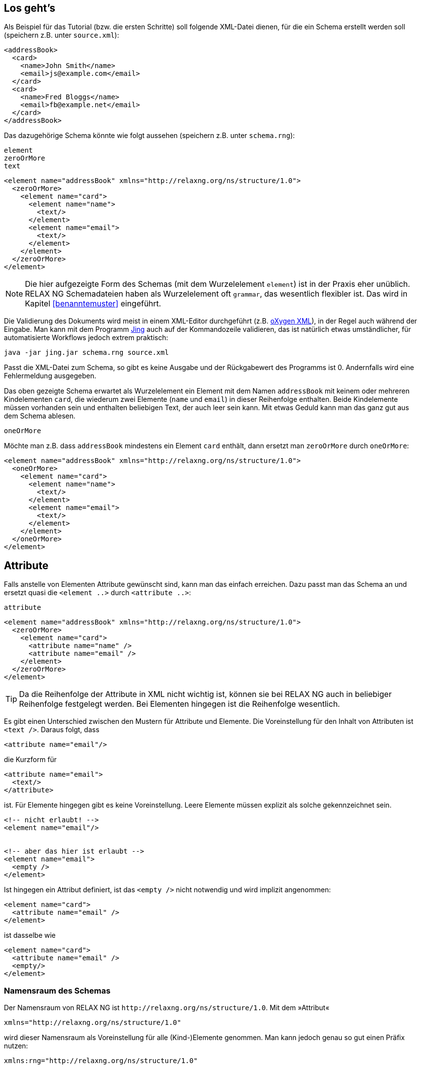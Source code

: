 // https://creativecommons.org/licenses/by-sa/3.0/deed.de

== Los geht's ==


Als Beispiel für das Tutorial (bzw. die ersten Schritte) soll folgende XML-Datei dienen, für die ein Schema erstellt werden soll (speichern z.B. unter `source.xml`):

[source, xml]
-------------------------------------------------------------------------------
<addressBook>
  <card>
    <name>John Smith</name>
    <email>js@example.com</email>
  </card>
  <card>
    <name>Fred Bloggs</name>
    <email>fb@example.net</email>
  </card>
</addressBook>
-------------------------------------------------------------------------------


Das dazugehörige Schema könnte wie folgt aussehen (speichern z.B. unter `schema.rng`):


++++
<code class="sidebar">
element<br>
zeroOrMore<br>
text
</code>
++++
[source, xml]
-------------------------------------------------------------------------------
<element name="addressBook" xmlns="http://relaxng.org/ns/structure/1.0">
  <zeroOrMore>
    <element name="card">
      <element name="name">
        <text/>
      </element>
      <element name="email">
        <text/>
      </element>
    </element>
  </zeroOrMore>
</element>
-------------------------------------------------------------------------------


// NOTE: Es ist schwierig ein Schema aus einer XML-Datei zu erzeugen, wenn nicht genügend Informationen über die Datei bekannt sind. Ist das Feld `email` zwingend notwendig? Dürfen noch weitere Elemente hinzukommen? Ohne die Antworten zu kennen, ist das dazugehörige Schema möglicherweise unvollständig. Das soll im Tutorial aber nicht weiter stören, da wir uns nur die Schemasprache anschauen.

NOTE: Die hier aufgezeigte Form des Schemas (mit dem Wurzelelement `element`) ist in der Praxis eher unüblich. RELAX NG Schemadateien haben als Wurzelelement  oft `grammar`, das wesentlich flexibler ist. Das wird in Kapitel <<benanntemuster>> eingeführt.


Die Validierung des Dokuments wird meist in einem XML-Editor durchgeführt (z.B. https://www.oxygenxml.com/[oXygen XML]), in der Regel auch während der Eingabe.
Man kann mit dem Programm http://www.thaiopensource.com/relaxng/jing.html[Jing] auch auf der Kommandozeile validieren, das ist  natürlich etwas umständlicher, für automatisierte Workflows jedoch extrem praktisch:

[source, sh]
-------------------------------------------------------------------------------
java -jar jing.jar schema.rng source.xml
-------------------------------------------------------------------------------


Passt die XML-Datei zum Schema, so gibt es keine Ausgabe und der Rückgabewert des Programms ist 0.
Andernfalls wird eine Fehlermeldung ausgegeben.


Das oben gezeigte Schema erwartet als Wurzelelement ein Element mit dem Namen `addressBook` mit keinem oder mehreren Kindelementen `card`, die wiederum zwei Elemente (`name` und `email`) in dieser Reihenfolge enthalten. Beide Kindelemente müssen vorhanden sein und enthalten beliebigen Text, der auch leer sein kann. Mit etwas Geduld kann man das ganz gut aus dem Schema ablesen.

++++
<code class="sidebar">
oneOrMore</code>
++++
Möchte man z.B. dass `addressBook` mindestens ein Element `card` enthält, dann ersetzt man `zeroOrMore` durch `oneOrMore`:


[source, xml]
-------------------------------------------------------------------------------
<element name="addressBook" xmlns="http://relaxng.org/ns/structure/1.0">
  <oneOrMore>
    <element name="card">
      <element name="name">
        <text/>
      </element>
      <element name="email">
        <text/>
      </element>
    </element>
  </oneOrMore>
</element>
-------------------------------------------------------------------------------


== Attribute ==

Falls anstelle von Elementen Attribute gewünscht sind, kann man das einfach erreichen. Dazu passt man das Schema an und ersetzt quasi die `<element ..>` durch `<attribute ..>`:

++++
<code class="sidebar">
attribute
</code>
++++
[source, xml]
-------------------------------------------------------------------------------
<element name="addressBook" xmlns="http://relaxng.org/ns/structure/1.0">
  <zeroOrMore>
    <element name="card">
      <attribute name="name" />
      <attribute name="email" />
    </element>
  </zeroOrMore>
</element>
-------------------------------------------------------------------------------

TIP: Da die Reihenfolge der Attribute in XML nicht wichtig ist, können sie bei RELAX NG auch in beliebiger Reihenfolge festgelegt werden. Bei Elementen hingegen ist die Reihenfolge wesentlich.


Es gibt einen Unterschied zwischen den Mustern für Attribute und Elemente. Die Voreinstellung für den Inhalt von Attributen ist `<text />`. Daraus folgt, dass

[source, xml]
-------------------------------------------------------------------------------
<attribute name="email"/>
-------------------------------------------------------------------------------

die Kurzform für

[source, xml]
-------------------------------------------------------------------------------
<attribute name="email">
  <text/>
</attribute>
-------------------------------------------------------------------------------

ist. Für Elemente hingegen gibt es keine Voreinstellung.
Leere Elemente müssen explizit als solche gekennzeichnet sein.

[source, xml]
-------------------------------------------------------------------------------
<!-- nicht erlaubt! -->
<element name="email"/>


<!-- aber das hier ist erlaubt -->
<element name="email">
  <empty />
</element>
-------------------------------------------------------------------------------

Ist hingegen ein Attribut definiert, ist das `<empty />` nicht notwendig  und wird implizit angenommen:

[source, xml]
-------------------------------------------------------------------------------
<element name="card">
  <attribute name="email" />
</element>
-------------------------------------------------------------------------------

ist dasselbe wie

[source, xml]
-------------------------------------------------------------------------------
<element name="card">
  <attribute name="email" />
  <empty/>
</element>
-------------------------------------------------------------------------------




[discrete]
=== Namensraum des Schemas ===

Der Namensraum von RELAX NG ist `\http://relaxng.org/ns/structure/1.0`. Mit dem »Attribut«

[source, xml]
-------------------------------------------------------------------------------
xmlns="http://relaxng.org/ns/structure/1.0"
-------------------------------------------------------------------------------

wird dieser Namensraum als Voreinstellung für alle (Kind-)Elemente genommen. Man kann jedoch genau so gut einen Präfix nutzen:


[source, xml]
-------------------------------------------------------------------------------
xmlns:rng="http://relaxng.org/ns/structure/1.0"
-------------------------------------------------------------------------------

dann müssen alle Elemente dieses Präfix benutzen:

[source, xml]
-------------------------------------------------------------------------------
<rng:element name="addressBook" xmlns:rng="http://relaxng.org/ns/structure/1.0">
  <rng:zeroOrMore>
    <rng:element name="card">
      <rng:element name="name">
        <rng:text/>
      </rng:element>
      <rng:element name="email">
        <rng:text/>
      </rng:element>
    </rng:element>
  </rng:zeroOrMore>
</rng:element>
-------------------------------------------------------------------------------




// Ende der Datei
